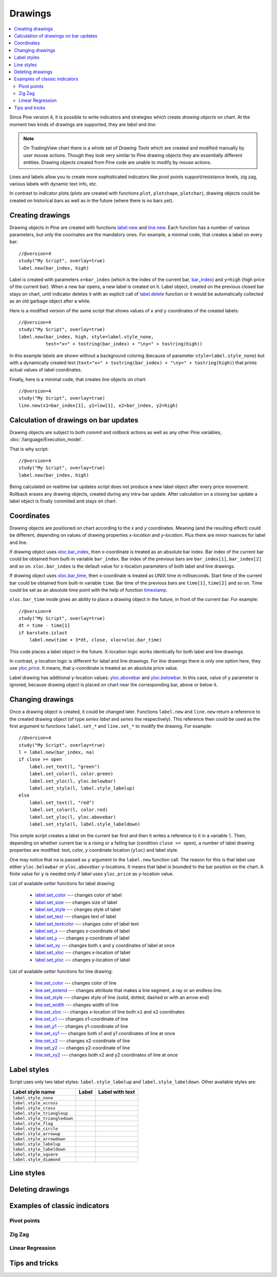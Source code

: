 Drawings
========

.. contents:: :local:
    :depth: 2

Since Pine version 4, it is possible to write indicators and strategies which
create *drawing objects* on chart. At the moment two kinds of 
drawings are supported, they are *label* and *line*:

.. image:: images/label_and_line_drawings.png

.. note:: On TradingView chart there is a whole set of *Drawing Tools*
  which are created and modified manually by user mouse actions. Though they look very similar to
  Pine drawing objects they are essentially different entities. 
  Drawing objects created from Pine code are unable to modify by mouse actions.

Lines and labels allow you to create more sophisticated indicators like pivot points support/resistance levels,
zig zag, various labels with dynamic text info, etc.

In contrast to indicator plots (plots are created with functions ``plot``, ``plotshape``, ``plotchar``), 
drawing objects could be created on historical bars as well as in the future (where there is no bars yet).

Creating drawings
-----------------

Drawing objects in Pine are created with functions `label.new <https://tvpm244.xstaging.tv/study-script-reference/v4/#fun_label{dot}new>`__ 
and `line.new <https://tvpm244.xstaging.tv/study-script-reference/v4/#fun_line{dot}new>`__. 
Each function has a number of various parameters, but only the coorinates are the mandatory ones.
For example, a minimal code, that creates a label on every bar::
    
    //@version=4
    study("My Script", overlay=true)
    label.new(bar_index, high)

.. image:: images/minimal_label.png

Label is created with parameters ``x=bar_index`` (which is the index of the current bar, 
`bar_index <https://tvpm244.xstaging.tv/study-script-reference/v4/#var_bar_index>`__) and ``y=high`` (high price of the current bar).
When a new bar opens, a new label is created on it. Label object, created on the previous closed bar stays on chart, 
until indicator deletes it with an explicit call of `label.delete <https://tvpm244.xstaging.tv/study-script-reference/v4/#fun_label{dot}delete>`__ 
function or it would be automatically collected as an old garbage object after a while.

Here is a modified version of the same script that shows values of ``x`` and ``y`` coordinates of the created labels::

    //@version=4
    study("My Script", overlay=true)
    label.new(bar_index, high, style=label.style_none, 
              text="x=" + tostring(bar_index) + "\ny=" + tostring(high))

.. image:: images/minimal_label_with_x_y_coordinates.png

In this example labels are shown without a background coloring (because of parameter ``style=label.style_none``) but with a 
dynamically created text (``text="x=" + tostring(bar_index) + "\ny=" + tostring(high)``) that prints actual values of label coordinates.

Finally, here is a minimal code, that creates line objects on chart::

    //@version=4
    study("My Script", overlay=true)
    line.new(x1=bar_index[1], y1=low[1], x2=bar_index, y2=high)

.. image:: images/minimal_line.png


Calculation of drawings on bar updates
--------------------------------------

Drawing objects are subject to both *commit* and *rollback* actions as well as any other Pine variables, :doc:`/language/Execution_model`.

That is why script::

    //@version=4
    study("My Script", overlay=true)
    label.new(bar_index, high)

Being calculated on realtime bar updates script does not produce a new label object after every price movement. Rollback erases any drawing objects,
created during any intra-bar update. After calculation on a closing bar update a label object is finally commited and stays on chart.


Coordinates
-----------

Drawing objects are positioned on chart according to the *x* and *y* coordinates. Meaning (and the resulting effect) could be different, depending on
values of drawing properties *x-location* and *y-location*. Plus there are minor nuances for label and line.

If drawing object uses `xloc.bar_index <https://tvpm244.xstaging.tv/study-script-reference/v4/#var_xloc{dot}bar_index>`__, then
x-coordinate is treated as an absolute bar index. Bar index of the current bar could be obtained from built-in variable ``bar_index``. 
Bar index of the previous bars are ``bar_index[1]``, ``bar_index[2]`` and so on. ``xloc.bar_index`` is the default value for x-location parameters
of both label and line drawings.

If drawing object uses `xloc.bar_time <https://tvpm244.xstaging.tv/study-script-reference/v4/#var_xloc{dot}bar_time>`__, then
x-coordinate is treated as UNIX time in milliseconds. Start time of the current bar could be obtained from built-in variable ``time``.
Bar time of the previous bars are ``time[1]``, ``time[2]`` and so on. Time could be set as an absolute time point with the help of 
function `timestamp <https://tvpm244.xstaging.tv/study-script-reference/v4/#fun_timestamp>`__.

``xloc.bar_time`` mode gives an ability to place a drawing object in the future, in front of the current bar. For example::

    //@version=4
    study("My Script", overlay=true)
    dt = time - time[1]
    if barstate.islast
        label.new(time + 3*dt, close, xloc=xloc.bar_time)

.. image:: images/label_in_the_future.png

This code places a label object in the future. X-location logic works identically for both label and line drawings.

In contrast, y-location logic is different for label and line drawings.
For *line* drawings there is only one option here, they use `yloc.price <https://tvpm244.xstaging.tv/study-script-reference/v4/#var_yloc{dot}price>`__.
It means, that y-coordinate is treated as an absolute price value.

Label drawing has additional y-location values: `yloc.abovebar <https://tvpm244.xstaging.tv/study-script-reference/v4/#var_yloc{dot}abovebar>`__ and
`yloc.belowbar <https://tvpm244.xstaging.tv/study-script-reference/v4/#var_yloc{dot}belowbar>`__.
In this case, value of ``y`` parameter is ignored, because drawing object is placed on chart near the corresponding bar, above or below it.


Changing drawings
-----------------

Once a drawing object is created, it could be changed later. Functions ``label.new`` and ``line.new`` return 
a reference to the created drawing object (of type *series label* and *series line* respectively).
This reference then could be used as the first argument to functions ``label.set_*`` and ``line.set_*`` to modify the drawing. 
For example::

    //@version=4
    study("My Script", overlay=true)
    l = label.new(bar_index, na)
    if close >= open
        label.set_text(l, "green")
        label.set_color(l, color.green)
        label.set_yloc(l, yloc.belowbar)
        label.set_style(l, label.style_labelup)
    else
        label.set_text(l, "red")
        label.set_color(l, color.red)
        label.set_yloc(l, yloc.abovebar)
        label.set_style(l, label.style_labeldown)

.. image:: images/label_changing_example.png

This simple script creates a label on the current bar first and then it writes a reference to it in a variable ``l``. 
Then, depending on whether current bar is a rising or a falling bar (condition ``close >= open``), a number of label drawing properties are modified:
text, color, *y* coordinate location (``yloc``) and label style.

One may notice that ``na`` is passed as ``y`` argument to the ``label.new`` function call. The reason for this is that
label use either ``yloc.belowbar`` or ``yloc.abovebar`` y-locations. It means that label is bounded to the bar position on the chart. 
A finite value for ``y`` is needed only if label uses ``yloc.price`` as y-location value.

List of available *setter* functions for label drawing:

    * `label.set_color <https://tvpm244.xstaging.tv/study-script-reference/v4/#fun_label{dot}set_color>`__ --- changes color of label
    * `label.set_size <https://tvpm244.xstaging.tv/study-script-reference/v4/#fun_label{dot}set_size>`__ --- changes size of label
    * `label.set_style <https://tvpm244.xstaging.tv/study-script-reference/v4/#fun_label{dot}set_style>`__ --- changes style of label
    * `label.set_text <https://tvpm244.xstaging.tv/study-script-reference/v4/#fun_label{dot}set_text>`__ --- changes text of label
    * `label.set_textcolor <https://tvpm244.xstaging.tv/study-script-reference/v4/#fun_label{dot}set_textcolor>`__ --- changes color of label text
    * `label.set_x <https://tvpm244.xstaging.tv/study-script-reference/v4/#fun_label{dot}set_x>`__ --- changes x-coordinate of label
    * `label.set_y <https://tvpm244.xstaging.tv/study-script-reference/v4/#fun_label{dot}set_y>`__ --- changes y-coordinate of label
    * `label.set_xy <https://tvpm244.xstaging.tv/study-script-reference/v4/#fun_label{dot}set_xy>`__ --- changes both x and y coordinates of label at once
    * `label.set_xloc <https://tvpm244.xstaging.tv/study-script-reference/v4/#fun_label{dot}set_xloc>`__ --- changes x-location of label
    * `label.set_yloc <https://tvpm244.xstaging.tv/study-script-reference/v4/#fun_label{dot}set_yloc>`__ --- changes y-location of label

List of available *setter* functions for line drawing:

    * `line.set_color <https://tvpm244.xstaging.tv/study-script-reference/v4/#fun_line{dot}set_color>`__ --- changes color of line
    * `line.set_extend <https://tvpm244.xstaging.tv/study-script-reference/v4/#fun_line{dot}set_extend>`__ --- changes attribute that makes a line segment, a ray or an endless line.
    * `line.set_style <https://tvpm244.xstaging.tv/study-script-reference/v4/#fun_line{dot}set_style>`__ --- changes style of line (solid, dotted, dashed or with an arrow end)
    * `line.set_width <https://tvpm244.xstaging.tv/study-script-reference/v4/#fun_line{dot}set_width>`__ --- changes width of line
    * `line.set_xloc <https://tvpm244.xstaging.tv/study-script-reference/v4/#fun_line{dot}set_xloc>`__ --- changes x-location of line both ``x1`` and ``x2`` coordinates
    * `line.set_x1 <https://tvpm244.xstaging.tv/study-script-reference/v4/#fun_line{dot}set_x1>`__ --- changes x1-coordinate of line
    * `line.set_y1 <https://tvpm244.xstaging.tv/study-script-reference/v4/#fun_line{dot}set_y1>`__ --- changes y1-coordinate of line
    * `line.set_xy1 <https://tvpm244.xstaging.tv/study-script-reference/v4/#fun_line{dot}set_xy1>`__ --- changes both x1 and y1 coordinates of line at once
    * `line.set_x2 <https://tvpm244.xstaging.tv/study-script-reference/v4/#fun_line{dot}set_x2>`__ --- changes x2-coordinate of line
    * `line.set_y2 <https://tvpm244.xstaging.tv/study-script-reference/v4/#fun_line{dot}set_y2>`__ --- changes y2-coordinate of line
    * `line.set_xy2 <https://tvpm244.xstaging.tv/study-script-reference/v4/#fun_line{dot}set_xy2>`__ --- changes both x2 and y2 coordinates of line at once


Label styles
------------

Script uses only two label styles: ``label.style_labelup`` and ``label.style_labeldown``. Other available styles are:

+--------------------------------+-------------------------------------------------+-------------------------------------------------+
| Label style name               | Label                                           | Label with text                                 |
+================================+=================================================+=================================================+
| ``label.style_none``           |                                                 | |label_style_none_t|                            |
+--------------------------------+-------------------------------------------------+-------------------------------------------------+
| ``label.style_xcross``         | |label_style_xcross|                            | |label_style_xcross_t|                          |
+--------------------------------+-------------------------------------------------+-------------------------------------------------+
| ``label.style_cross``          | |label_style_cross|                             | |label_style_cross_t|                           |
+--------------------------------+-------------------------------------------------+-------------------------------------------------+
| ``label.style_triangleup``     | |label_style_triangleup|                        | |label_style_triangleup_t|                      |
+--------------------------------+-------------------------------------------------+-------------------------------------------------+
| ``label.style_triangledown``   | |label_style_triangledown|                      | |label_style_triangledown_t|                    |
+--------------------------------+-------------------------------------------------+-------------------------------------------------+
| ``label.style_flag``           | |label_style_flag|                              | |label_style_flag_t|                            |
+--------------------------------+-------------------------------------------------+-------------------------------------------------+
| ``label.style_circle``         | |label_style_circle|                            | |label_style_circle_t|                          |
+--------------------------------+-------------------------------------------------+-------------------------------------------------+
| ``label.style_arrowup``        | |label_style_arrowup|                           | |label_style_arrowup_t|                         |
+--------------------------------+-------------------------------------------------+-------------------------------------------------+
| ``label.style_arrowdown``      | |label_style_arrowdown|                         | |label_style_arrowdown_t|                       |
+--------------------------------+-------------------------------------------------+-------------------------------------------------+
| ``label.style_labelup``        | |label_style_labelup|                           | |label_style_labelup_t|                         |
+--------------------------------+-------------------------------------------------+-------------------------------------------------+
| ``label.style_labeldown``      | |label_style_labeldown|                         | |label_style_labeldown_t|                       |
+--------------------------------+-------------------------------------------------+-------------------------------------------------+
| ``label.style_square``         | |label_style_square|                            | |label_style_square_t|                          |
+--------------------------------+-------------------------------------------------+-------------------------------------------------+
| ``label.style_diamond``        | |label_style_diamond|                           | |label_style_diamond_t|                         |
+--------------------------------+-------------------------------------------------+-------------------------------------------------+

.. |label_style_xcross| image:: images/label.style_xcross.png
.. |label_style_cross| image:: images/label.style_cross.png
.. |label_style_triangleup| image:: images/label.style_triangleup.png
.. |label_style_triangledown| image:: images/label.style_triangledown.png
.. |label_style_flag| image:: images/label.style_flag.png
.. |label_style_circle| image:: images/label.style_circle.png
.. |label_style_arrowup| image:: images/label.style_arrowup.png
.. |label_style_arrowdown| image:: images/label.style_arrowdown.png
.. |label_style_labelup| image:: images/label.style_labelup.png
.. |label_style_labeldown| image:: images/label.style_labeldown.png
.. |label_style_square| image:: images/label.style_square.png
.. |label_style_diamond| image:: images/label.style_diamond.png

.. |label_style_none_t| image:: images/label.style_none_t.png
.. |label_style_xcross_t| image:: images/label.style_xcross_t.png
.. |label_style_cross_t| image:: images/label.style_cross_t.png
.. |label_style_triangleup_t| image:: images/label.style_triangleup_t.png
.. |label_style_triangledown_t| image:: images/label.style_triangledown_t.png
.. |label_style_flag_t| image:: images/label.style_flag_t.png
.. |label_style_circle_t| image:: images/label.style_circle_t.png
.. |label_style_arrowup_t| image:: images/label.style_arrowup_t.png
.. |label_style_arrowdown_t| image:: images/label.style_arrowdown_t.png
.. |label_style_labelup_t| image:: images/label.style_labelup_t.png
.. |label_style_labeldown_t| image:: images/label.style_labeldown_t.png
.. |label_style_square_t| image:: images/label.style_square_t.png
.. |label_style_diamond_t| image:: images/label.style_diamond_t.png


Line styles
-----------


Deleting drawings
-----------------

.. TODO how to delete old drawings
.. TODO limit of 50 drawing objects


Examples of classic indicators
------------------------------

Pivot points
^^^^^^^^^^^^

Zig Zag
^^^^^^^

Linear Regression
^^^^^^^^^^^^^^^^^

Tips and tricks
---------------

.. TODO max_bars_back(time, XXX)
.. TODO limitation: cannot create drawings on a secondary securities
.. TODO advantages of labels vs plotshapes



